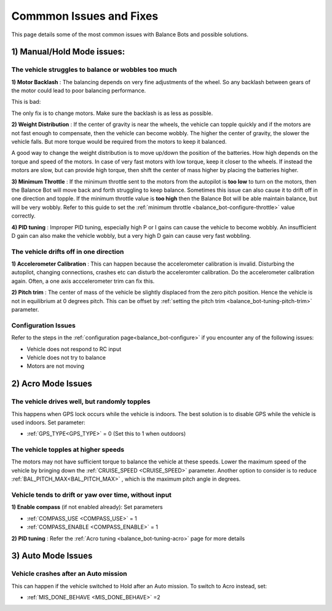 .. _balance_bot-issues: 

========================
Commmon Issues and Fixes
========================

This page details some of the most common issues with Balance Bots and possible solutions.

1) Manual/Hold Mode issues:
===========================

The vehicle struggles to balance or wobbles too much
----------------------------------------------------

**1) Motor Backlash** : 
The balancing depends on very fine adjustments of the wheel. So any backlash between gears of the motor could lead to poor balancing performance. 

This is bad:

.. youtube:: 4Lkcze44W3E
    :width: 100%

The only fix is to change motors. Make sure the backlash is as less as possible.

**2) Weight Distribution** : 
If the center of gravity is near the wheels, the vehicle can topple quickly and if the motors are not fast enough to compensate, then the vehicle can become wobbly. The higher the center of gravity, the slower the vehicle falls. But more torque would be required from the motors to keep it balanced.

A good way to change the weight distribution is to move up/down the position of the batteries. How high depends on the torque and speed of the motors. In case of very fast motors with low torque, keep it closer to the wheels. If instead the motors are slow, but can provide high torque, then shift the center of mass higher by placing the batteries higher.


**3) Minimum Throttle** : 
If the minimum throttle sent to the motors from the autopilot is **too low** to turn on the motors, then the Balance Bot will move back and forth struggling to keep balance. Sometimes this issue can also cause it to drift off in one direction and topple. If the minimum throttle value is **too high** then the Balance Bot will be able maintain balance, but will be very wobbly. Refer to this guide to set the :ref:`minimum throttle <balance_bot-configure-throttle>` value correctly.

**4) PID tuning** : 
Improper PID tuning, especially high P or I gains can cause the vehicle to become wobbly. An insufficient D gain can also make the vehicle wobbly, but a very high D gain can cause very fast wobbling.


The vehicle drifts off in one direction
---------------------------------------

**1) Accelerometer Calibration** :
This can happen because the accelerometer calibration is invalid. Disturbing the autopilot, changing connections, crashes etc can disturb the acceleromter calibration. Do the accelerometer calibration again. Often, a one axis acccelerometer trim can fix this. 

**2) Pitch trim** :
The center of mass of the vehicle be slightly displaced from the zero pitch position. Hence the vehicle is not in equilibrium at 0 degrees pitch. This can be offset by :ref:`setting the pitch trim <balance_bot-tuning-pitch-trim>` parameter.

Configuration Issues
--------------------
Refer to the steps in the :ref:`configuration page<balance_bot-configure>` if you encounter any of the following issues:

- Vehicle does not respond to RC input
- Vehicle does not try to balance
- Motors are not moving

2) Acro Mode Issues
===================

The vehicle drives well, but randomly topples
---------------------------------------------
This happens when GPS lock occurs while the vehicle is indoors. The best solution is to disable GPS while the vehicle is used indoors. Set parameter:

- :ref:`GPS_TYPE<GPS_TYPE>` = 0 (Set this to 1 when outdoors)

The vehicle topples at higher speeds
------------------------------------
The motors may not have sufficient torque to balance the vehicle at these speeds. Lower the maximum speed of the vehicle by bringing down the :ref:`CRUISE_SPEED <CRUISE_SPEED>` parameter. Another option to consider is to reduce :ref:`BAL_PITCH_MAX<BAL_PITCH_MAX>` , which is the maximum pitch angle in degrees.

Vehicle tends to drift or yaw over time, without input
------------------------------------------------------
**1) Enable compass** (if not enabled already): Set parameters

- :ref:`COMPASS_USE <COMPASS_USE>` = 1
- :ref:`COMPASS_ENABLE <COMPASS_ENABLE>` = 1

**2) PID tuning** : Refer the :ref:`Acro tuning <balance_bot-tuning-acro>` page for more details

3) Auto Mode Issues
===================

Vehicle crashes after an Auto mission
-------------------------------------
This can happen if the vehicle switched to Hold after an Auto mission. To switch to Acro instead, set:

- :ref:`MIS_DONE_BEHAVE <MIS_DONE_BEHAVE>` =2
 
